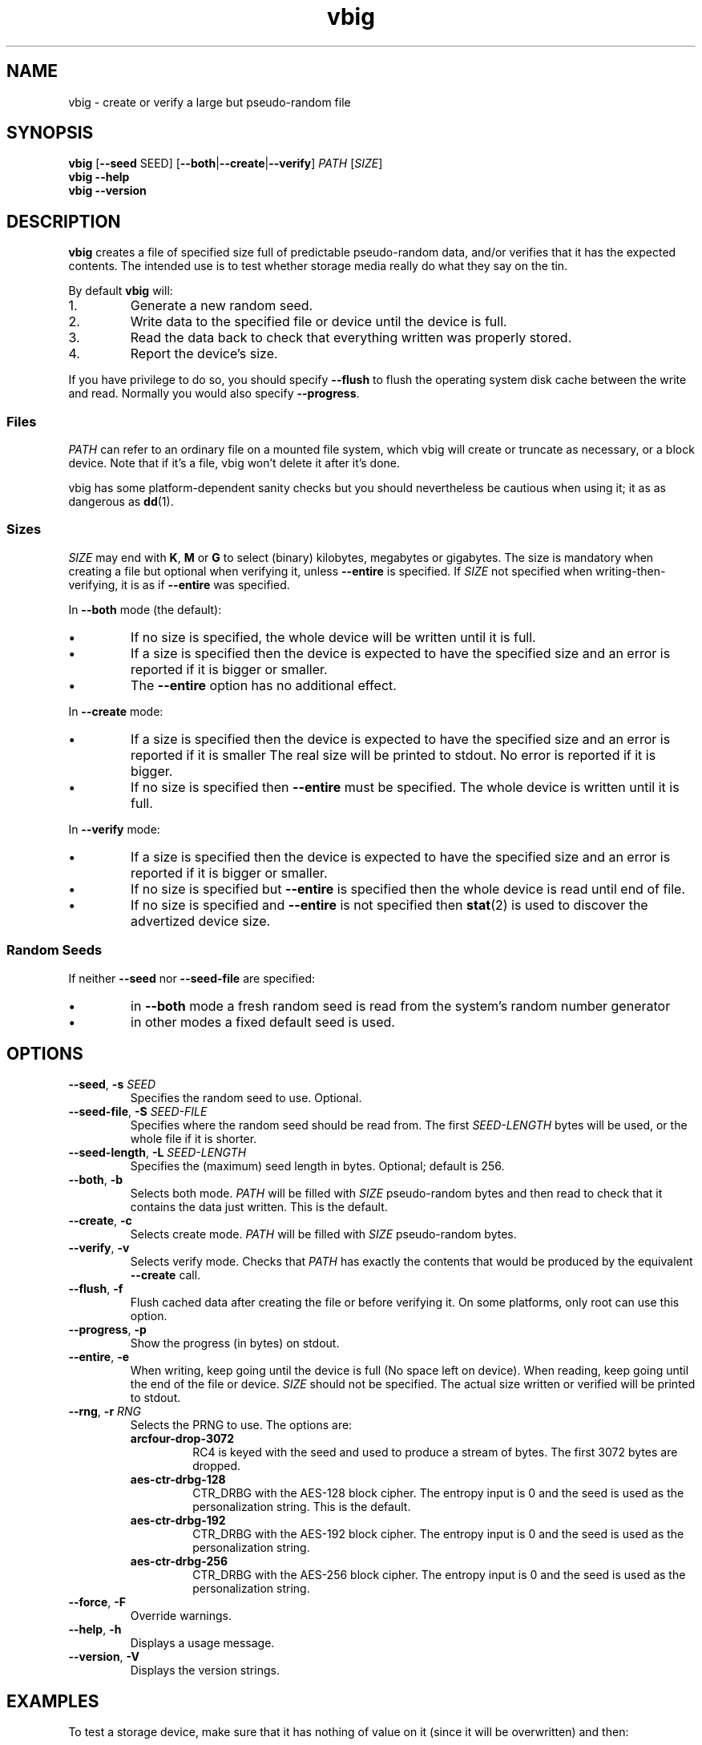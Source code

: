 .\"
.\" This file is part of vbig.
.\" Copyright (C) 2011, 2013-2015, 2019 Richard Kettlewell
.\" Copyright (C) 2013 Ian Jackson
.\"
.\" This program is free software: you can redistribute it and/or modify
.\" it under the terms of the GNU General Public License as published by
.\" the Free Software Foundation, either version 3 of the License, or
.\" (at your option) any later version.
.\"
.\" This program is distributed in the hope that it will be useful,
.\" but WITHOUT ANY WARRANTY; without even the implied warranty of
.\" MERCHANTABILITY or FITNESS FOR A PARTICULAR PURPOSE.  See the
.\" GNU General Public License for more details.
.\"
.\" You should have received a copy of the GNU General Public License
.\" along with this program.  If not, see <http://www.gnu.org/licenses/>.
.\"
.TH vbig 1
.SH NAME
vbig \- create or verify a large but pseudo-random file
.SH SYNOPSIS
\fBvbig \fR[\fB--seed \fRSEED\fR] [\fB--both\fR|\fB--create\fR|\fB--verify\fR] \fIPATH \fR[\fISIZE\fR]
.br
\fBvbig \-\-help
.br
\fBvbig \-\-version
.SH DESCRIPTION
\fBvbig\fR creates a file of specified size full of predictable
pseudo-random data, and/or verifies that it has the expected contents.
The intended use is to test whether storage media really do what they
say on the tin.
.PP
By default \fBvbig\fR will:
.IP 1.
Generate a new random seed.
.IP 2.
Write data to the specified file or device until the device is full.
.IP 3.
Read the data back to check that everything written was properly stored.
.IP 4.
Report the device's size.
.PP
If you have privilege to do so, you should specify
\fB--flush\fR to flush the operating system disk cache between the write
and read.
Normally you would also specify \fB--progress\fR.
.SS Files
\fIPATH\fR can refer to an ordinary file on a mounted file system,
which vbig will create or truncate as necessary, or a block device.
Note that if it's a file, vbig won't delete it after it's done.
.PP
vbig has some platform-dependent sanity checks but you should
nevertheless be cautious when using it; it as as dangerous as \fBdd\fR(1).
.SS Sizes
\fISIZE\fR may end with \fBK\fR, \fBM\fR or \fBG\fR to select (binary)
kilobytes, megabytes or gigabytes.
The size is mandatory when creating a file but optional when verifying
it, unless \fB\-\-entire\fR is specified.
If \fISIZE\fR not specified when writing-then-verifying, it is as if
\fB\-\-entire\fR was specified.
.PP
In \fB--both\fR mode (the default):
.IP \(bu
If no size is specified, the whole device will be written until it is full.
.IP \(bu
If a size is specified then the device is expected to have the specified size
and an error is reported if it is bigger or smaller.
.IP \(bu
The \fB--entire\fR option has no additional effect.
.PP
In \fB--create\fR mode:
.IP \(bu
If a size is specified then the device is expected to have the specified size
and an error is reported if it is smaller
The real size will be printed to stdout.
No error is reported if it is bigger.
.IP \(bu
If no size is specified then \fB--entire\fR must be specified.
The whole device is written until it is full.
.PP
In \fB--verify\fR mode:
.IP \(bu
If a size is specified then the device is expected to have the specified size
and an error is reported if it is bigger or smaller.
.IP \(bu
If no size is specified but \fB--entire\fR is specified
then the whole device is read until end of file.
.IP \(bu
If no size is specified and \fB--entire\fR is not specified
then \fBstat\fR(2) is used to discover the advertized device size.
.SS Random Seeds
If neither \fB--seed\fR nor \fB--seed-file\fR are specified:
.IP \(bu
in \fB--both\fR mode a fresh random seed is read from the system's
random number generator
.IP \(bu
in other modes a fixed default seed is used.
.SH OPTIONS
.TP
.B --seed\fR, \fB-s \fISEED
Specifies the random seed to use.
Optional.
.TP
.B --seed-file\fR, \fB-S \fISEED-FILE
Specifies where the random seed should be read from.
The first \fISEED-LENGTH\fR bytes will be used, or the whole file if
it is shorter.
.TP
.B --seed-length\fR, \fB-L \fISEED-LENGTH
Specifies the (maximum) seed length in bytes.
Optional; default is 256.
.TP
.B --both\fR, \fB-b
Selects both mode.
\fIPATH\fR will be filled with \fISIZE\fR pseudo-random bytes and
then read to check that it contains the data just written.
This is the default.
.TP
.B --create\fR, \fB-c
Selects create mode.
\fIPATH\fR will be filled with \fISIZE\fR pseudo-random bytes.
.TP
.B --verify\fR, \fB-v
Selects verify mode.
Checks that \fIPATH\fR has exactly the contents that would be produced
by the equivalent \fB--create\fR call.
.TP
.B --flush\fR, \fB-f
Flush cached data after creating the file or before verifying it.
On some platforms, only root can use this option.
.TP
.B --progress\fR, \fB-p
Show the progress (in bytes) on stdout.
.TP
.B --entire\fR, \fB-e
When writing, keep going until the device is full (No space left
on device).
When reading, keep going until the end of the file or device.
\fISIZE\fR should not be specified.
The actual size written or verified will be printed to stdout.
.TP
.B --rng\fR, \fB-r \fIRNG
Selects the PRNG to use.
The options are:
.RS
.TP
.B arcfour-drop-3072
RC4 is keyed with the seed and used to produce a stream of bytes.
The first 3072 bytes are dropped.
.TP
.B aes-ctr-drbg-128
CTR_DRBG with the AES-128 block cipher.
The entropy input is 0 and the seed is used as the personalization string.
This is the default.
.TP
.B aes-ctr-drbg-192
CTR_DRBG with the AES-192 block cipher.
The entropy input is 0 and the seed is used as the personalization string.
.TP
.B aes-ctr-drbg-256
CTR_DRBG with the AES-256 block cipher.
The entropy input is 0 and the seed is used as the personalization string.
.RE
.TP
.B --force\fR, \fB-F
Override warnings.
.TP
.B --help\fR, \fB-h
Displays a usage message.
.TP
.B --version\fR, \fB-V
Displays the version strings.
.SH EXAMPLES
To test a storage device,
make sure that it has nothing of value on it
(since it will be overwritten)
and then:
.PP
.nf
vbig --flush --progress /dev/sde
.fi
.PP
The real size will be reported at the end.
You will need to (re-)establish a partition table.
.PP
If you want to verify that the device has a particular size,
in this example 1 gigabyte,
you can specify it on the command line:
.PP
.nf
vbig --flush --progress /dev/sde 1G
.fi
.PP
If the device is bigger or smaller than the specified size
then an error will be reported.
.SH AUTHOR
Richard Kettlewell <rjk@greenend.org.uk>
